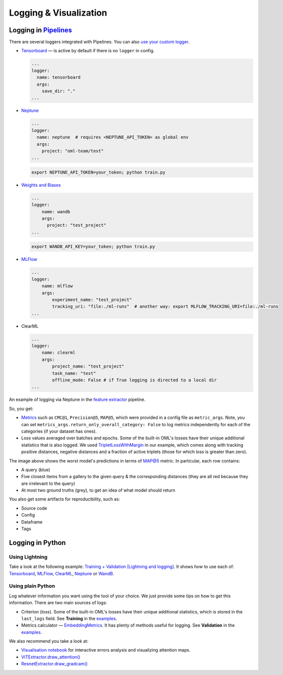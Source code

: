 Logging & Visualization
~~~~~~~~~~~~~~~~~~~~~~~

Logging in `Pipelines <https://open-metric-learning.readthedocs.io/en/latest/oml/pipelines_general.html>`_
===========================================================================================================

There are several loggers integrated with Pipelines. You can also `use your custom logger <file:///Users/alex/Projects/open-metric-learning/docs/build/html/feature_extraction/pipelines.html#customization>`_.


* `Tensorboard <https://lightning.ai/docs/pytorch/stable/api/lightning.pytorch.loggers.tensorboard.html#module-lightning.pytorch.loggers.tensorboard>`_ — is active by default if there is no ``logger`` in config.

  .. code-block:: yaml

    ...
    logger:
      name: tensorboard
      args:
        save_dir: "."
    ...

* `Neptune <https://lightning.ai/docs/pytorch/stable/api/lightning.pytorch.loggers.neptune.html#module-lightning.pytorch.loggers.neptune>`_

  .. code-block:: yaml

    ...
    logger:
      name: neptune  # requires <NEPTUNE_API_TOKEN> as global env
      args:
        project: "oml-team/test"
    ...

  .. code-block:: bash

      export NEPTUNE_API_TOKEN=your_token; python train.py

* `Weights and Biases <https://lightning.ai/docs/pytorch/stable/api/lightning.pytorch.loggers.wandb.html#module-lightning.pytorch.loggers.wandb>`_

  .. code-block:: yaml

      ...
      logger:
          name: wandb
          args:
            project: "test_project"
      ...

  .. code-block:: bash

      export WANDB_API_KEY=your_token; python train.py

* `MLFlow <https://lightning.ai/docs/pytorch/stable/api/lightning.pytorch.loggers.mlflow.html>`_

  .. code-block:: yaml

      ...
      logger:
          name: mlflow
          args:
              experiment_name: "test_project"
              tracking_uri: "file:./ml-runs"  # another way: export MLFLOW_TRACKING_URI=file:./ml-runs
      ...

* ClearML

  .. code-block:: yaml

      ...
      logger:
          name: clearml
          args:
              project_name: "test_project"
              task_name: "test"
              offline_mode: False # if True logging is directed to a local dir
      ...


An example of logging via Neptune in the
`feature extractor <https://github.com/OML-Team/open-metric-learning/tree/main/pipelines/features_extraction>`_
pipeline.


.. image:: https://i.ibb.co/M6VFr7b/metrics-neptune-oml.png
    :target: https://i.ibb.co/M6VFr7b/metrics-neptune-oml.png
    :width: 400
    :alt: Graphs


So, you get:

* `Metrics <https://open-metric-learning.readthedocs.io/en/latest/contents/metrics.html>`_
  such as ``CMC@1``, ``Precision@5``, ``MAP@5``, which were provided in a config file as ``metric_args``.
  Note, you can set ``metrics_args.return_only_overall_category: False``
  to log metrics independently for each of the categories (if your dataset has ones).

* Loss values averaged over batches and epochs.
  Some of the built-in OML's losses have their unique additional statistics that is also logged.
  We used
  `TripletLossWithMargin <https://open-metric-learning.readthedocs.io/en/latest/contents/losses.html#oml.losses.triplet.TripletLossWithMiner>`_
  in our example, which comes along with tracking
  positive distances, negative distances and a fraction of active triplets (those for which loss is greater than zero).


.. image:: https://i.ibb.co/Xx4kQrB/errors-neptune-oml.png
    :target: https://i.ibb.co/Xx4kQrB/errors-neptune-oml.png
    :width: 400
    :alt: Model's mistakes


The image above shows the worst model's predictions in terms of
`MAP@5 <https://open-metric-learning.readthedocs.io/en/latest/contents/metrics.html#calc-map>`_
metric.
In particular, each row contains:

* A query (blue)
* Five closest items from a gallery to the given query & the corresponding distances (they are all red because they are irrelevant to the query)
* At most two ground truths (grey), to get an idea of what model should return

You also get some artifacts for reproducibility, such as:

* Source code
* Config
* Dataframe
* Tags


Logging in Python
=================


Using Lightning
"""""""""""""""

Take a look at the following example:
`Training + Validation [Lightning and logging] <https://open-metric-learning.readthedocs.io/en/latest/feature_extraction/python_examples.html>`_.
It shows how to use each of: `Tensorboard <https://pytorch.org/docs/stable/tensorboard.html>`_,
`MLFlow <mlflow.org>`_,
`ClearML <https://clear.ml/>`_,
`Neptune <https://neptune.ai/>`_ or
`WandB <https://wandb.ai/site>`_.

Using plain Python
""""""""""""""""""

Log whatever information you want using the tool of your choice.
We just provide some tips on how to get this information.
There are two main sources of logs:

* Criterion (loss). Some of the built-in OML's losses have their unique additional statistics,
  which is stored in the ``last_logs`` field. See **Training** in the `examples <https://open-metric-learning.readthedocs.io/en/latest/feature_extraction/python_examples.html>`_.

* Metrics calculator — `EmbeddingMetrics <https://open-metric-learning.readthedocs.io/en/latest/contents/metrics.html#embeddingmetrics>`_.
  It has plenty of methods useful for logging. See **Validation** in the `examples <https://open-metric-learning.readthedocs.io/en/latest/feature_extraction/python_examples.html>`_.

We also recommend you take a look at:

* `Visualisation notebook <https://github.com/OML-Team/open-metric-learning/blob/main/pipelines/features_extraction/visualization.ipynb>`_
  for interactive errors analysis and visualizing attention maps.

* `ViTExtractor.draw_attention() <https://open-metric-learning.readthedocs.io/en/latest/contents/models.html#oml.models.vit.vit.ViTExtractor.draw_attention>`_

* `ResnetExtractor.draw_gradcam() <https://open-metric-learning.readthedocs.io/en/latest/contents/models.html#oml.models.resnet.ResnetExtractor.draw_gradcam>`_
